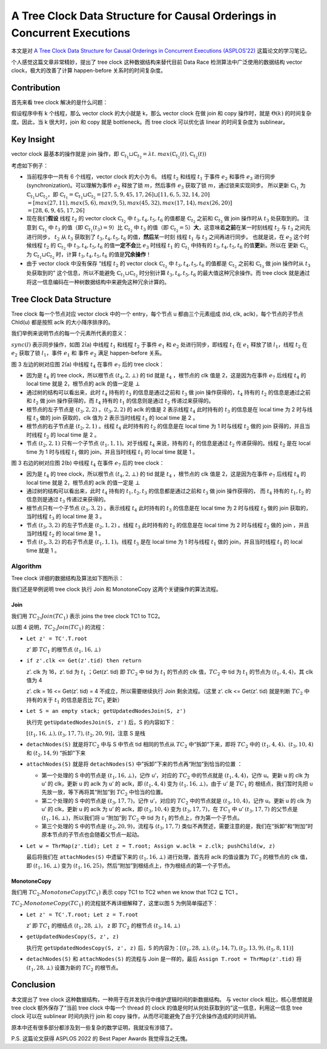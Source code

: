 A Tree Clock Data Structure for Causal Orderings in Concurrent Executions
=========================================================================

本文是对 `A Tree Clock Data Structure for Causal Orderings in Concurrent
Executions
(ASPLOS’22) <https://dl.acm.org/doi/pdf/10.1145/3503222.3507734>`__
这篇论文的学习笔记。

个人感觉这篇文章非常精妙，提出了 tree clock 这种数据结构来替代目前 Data
Race 检测算法中广泛使用的数据结构 vector clock，极大的改善了计算
happen-before 关系时的时间复杂度。

Contribution
------------

首先来看 tree clock 解决的是什么问题：

假设程序中有 k 个线程，那么 vector clock 的大小就是 k，那么 vector clock
在做 join 和 copy 操作时，就是 :math:`\Theta(k)` 的时间复杂度。因此，当
k 很大时，join 和 copy 就是 bottleneck。而 tree clock 可以优化该 linear
的时间复杂度为 sublinear。

Key Insight
-----------

vector clock 最基本的操作就是 join 操作，即
:math:`\mathbb{C}_{t_1} \sqcup \mathbb{C}_{t_2} = \lambda t.\;max(\mathbb{C}_{t_1}(t), \mathbb{C}_{t_2}(t))`

考虑如下例子：

.. image:: assets/2022-05-22-16-02-03-image.png

-  当前程序中一共有 6 个线程，vector clock 的大小为 6。 线程 :math:`t_2`
   和线程 :math:`t_1` 于事件 :math:`e_2` 和事件 :math:`e_3` 进行同步
   (synchronization)。可以理解为事件 :math:`e_2` 释放了锁
   :math:`m`\ ，然后事件 :math:`e_3` 获取了锁
   :math:`m`\ ，通过锁来实现同步。 所以更新 :math:`\mathbb{C}_{t_1}` 为
   :math:`\mathbb{C}_{t_1} \sqcup \mathbb{C}_{t_2}`\ ，即
   :math:`\mathbb{C}_{t_1} = \mathbb{C}_{t_1} \sqcup \mathbb{C}_{t_2} = [27, 5, 9, 45, 17, 26] \sqcup [11, 6, 5, 32, 14, 20] \\  = [max(27, 11), max(5, 6), max(9, 5), max(45, 32), max(17, 14), max(26, 20)] \\  = [28, 6, 9, 45, 17, 26]`

-  现在我们\ **假设** 线程 :math:`t_2` 的 vector clock
   :math:`\mathbb{C}_{t_2}` 中 :math:`t_3, t_4, t_5, t_6` 的值都是
   :math:`\mathbb{C}_{t_2}` 之前和 :math:`\mathbb{C}_{t_3}` 做 join
   操作时从 :math:`t_3` 处获取到的。 注意到 :math:`\mathbb{C}_{t_1}` 中
   :math:`t_3` 的值（即 :math:`\mathbb{C}_{t_1}(t_3) = 9`\ ）比
   :math:`\mathbb{C}_{t_2}` 中 :math:`t_3` 的值（即
   :math:`\mathbb{C}_{t_2}=5`\ ）\ **大**\ ，这意味着\ **之前**\ 在某一时刻线程
   :math:`t_2` 与 :math:`t_3` 之间先进行同步， :math:`t_2` 从
   :math:`t_3` 获取到了 :math:`t_3, t_4, t_5, t_6`
   的值，\ **然后**\ 某一时刻 线程 :math:`t_1` 与 :math:`t_3`
   之间再进行同步。 也就是说，在 :math:`e_2` 这个时候线程 :math:`t_2` 的
   :math:`\mathbb{C}_{t_2}` 中 :math:`t_3, t_4, t_5, t_6`
   的值\ **一定不会**\ 比 :math:`e_3` 时线程 :math:`t_1` 的
   :math:`\mathbb{C}_{t_1}` 中持有的 :math:`t_3, t_4, t_5, t_6`
   的值\ **更**\ 新。所以在 更新 :math:`\mathbb{C}_{t_1}` 为
   :math:`\mathbb{C}_{t_1} \sqcup \mathbb{C}_{t_2}` 时，计算
   :math:`t_3, t_4, t_5, t_6` 的值是\ **冗余操作**\ ！

-  由于 vector clock 中没有保存 “线程 :math:`t_2` 的 vector clock
   :math:`\mathbb{C}_{t_2}` 中 :math:`t_3, t_4, t_5, t_6` 的值都是
   :math:`\mathbb{C}_{t_2}` 之前和 :math:`\mathbb{C}_{t_3}` 做 join
   操作时从 :math:`t_3` 处获取到的” 这个信息，所以不能避免
   :math:`\mathbb{C}_{t_1} \sqcup \mathbb{C}_{t_2}` 时分别计算
   :math:`t_3, t_4, t_5, t_6` 的最大值这种冗余操作。而 tree clock
   就是通过将这一信息编码在一种树数据结构中来避免这种冗余计算的。

Tree Clock Data Structure
-------------------------

Tree clock 每一个节点对应 vector clock 中的一个 entry，每个节点 u
都由三个元素组成 (tid, clk, aclk)，每个节点的子节点 Chld(u) 都是按照
aclk 的大小降序排序的。

我们举例来说明节点的每一个元素所代表的意义：

:math:`sync(l)` 表示同步操作，如图 2(a) 中线程 :math:`t_1` 和线程
:math:`t_2` 于事件 :math:`e_1` 和 :math:`e_2` 处进行同步，即线程
:math:`t_1` 在 :math:`e_1` 释放了锁 :math:`l_1`\ ，线程 :math:`t_2` 在
:math:`e_2` 获取了锁 :math:`l_1`\ ，事件 :math:`e_1` 和 事件 :math:`e_2`
满足 happen-before 关系。

.. image:: assets/2022-05-22-15-59-30-image.png

.. image:: assets/2022-05-22-15-59-47-image.png

图 3 左边的树对应图 2(a) 中线程 :math:`t_4` 在事件 :math:`e_7` 后的 tree
clock：

-  因为是 :math:`t_4` 的 tree clock，所以根节点 :math:`(t_4, 2, \bot)`
   的 tid 就是 :math:`t_4` ，根节点的 clk 值是 2，这是因为在事件
   :math:`e_7` 后线程 :math:`t_4` 的 local time 就是 2，根节点的 aclk
   的值一定是 :math:`\bot`

-  通过树的结构可以看出来，此时 :math:`t_4` 持有的 :math:`t_3`
   的信息是通过之前和 :math:`t_3` 做 join 操作获得的，\ :math:`t_4`
   持有的 :math:`t_2` 的信息是通过之前和 :math:`t_2` 做 join
   操作获得的，而 :math:`t_4` 持有的 :math:`t_1` 的信息则是通过
   :math:`t_2` 传递过来获得的。

-  根节点的左子节点是 :math:`(t_3, 2, 2)` 。\ :math:`(t_3, 2, 2)` 的
   aclk 的值是 2 表示线程 :math:`t_4` 此时持有的 :math:`t_3` 的信息是在
   local time 为 2 时与线程 :math:`t_3` 做的 join 获取的，clk 值为 2
   表示当时线程 :math:`t_3` 的 local time 是 2 。

-  根节点的右子节点是 :math:`(t_2, 2, 1)` 。线程 :math:`t_4` 此时持有的
   :math:`t_2` 的信息是在 local time 为 1 时与线程 :math:`t_2` 做的 join
   获得的，并且当时线程 :math:`t_2` 的 local time 是 2 。

-  节点 :math:`(t_2, 2, 1)` 只有一个子节点
   :math:`(t_1, 1, 1)`\ 。对于线程 :math:`t_4` 来说，持有的 :math:`t_1`
   的信息是通过 :math:`t_2` 传递获得的。线程 :math:`t_2` 是在 local time
   为 1 时与线程 :math:`t_1` 做的 join，并且当时线程 :math:`t_1` 的
   local time 就是 1 。

图 3 右边的树对应图 2(b) 中线程 :math:`t_4` 在事件 :math:`e_7` 后的 tree
clock：

-  因为是 :math:`t_4` 的 tree clock，所以根节点 :math:`(t_4, 2, \bot)`
   的 tid 就是 :math:`t_4` ，根节点的 clk 值是 2，这是因为在事件
   :math:`e_7` 后线程 :math:`t_4` 的 local time 就是 2，根节点的 aclk
   的值一定是 :math:`\bot`

-  通过树的结构可以看出来，此时 :math:`t_4` 持有的 :math:`t_1, t_2, t_3`
   的信息都是通过之前和 :math:`t_3` 做 join 操作获得的， 而 :math:`t_4`
   持有的 :math:`t_1, t_2` 的信息则是通过 :math:`t_3` 传递过来获得的。

-  根节点只有一个子节点 :math:`(t_3, 3, 2)` 。表示线程 :math:`t_4`
   此时持有的 :math:`t_3` 的信息是在 local time 为 2 时与线程
   :math:`t_3` 做的 join 获取的，当时线程 :math:`t_3` 的 local time 是 3
   。

-  节点 :math:`(t_3, 3, 2)` 的左子节点是 :math:`(t_2, 1, 2)` 。线程
   :math:`t_3` 此时持有的 :math:`t_2` 的信息是在 local time 为 2
   时与线程 :math:`t_2` 做的 join ，并且当时线程 :math:`t_2` 的 local
   time 是 1 。

-  节点 :math:`(t_3, 3, 2)` 的右子节点是 :math:`(t_1, 1, 1)`\ 。线程
   :math:`t_3` 是在 local time 为 1 时与线程 :math:`t_1` 做的
   join，并且当时线程 :math:`t_1` 的 local time 就是 1 。

Algorithm
~~~~~~~~~

Tree clock 详细的数据结构及算法如下图所示：

.. image:: assets/2022-05-22-15-57-58-image.png

我们还是举例说明 tree clock 执行 Join 和 MonotoneCopy
这两个关键操作的算法流程。

Join
^^^^

我们用 :math:`TC_2.Join(TC_1)` 表示 joins the tree clock TC1 to TC2。

以图 4 说明，\ :math:`TC_2.Join(TC_1)` 的流程：

.. image:: assets/2022-05-22-16-12-36-image.png

-  ``Let z' = TC'.T.root``

   z’ 即 :math:`TC_1` 的根节点 :math:`(t_1, 16, \bot)`

-  ``if z'.clk <= Get(z'.tid) then return``

   z’. clk 为 16，z’. tid 为 :math:`t_1` ；Get(z’. tid) 即 :math:`TC_2`
   中 tid 为 :math:`t_1` 的节点的 clk 值，\ :math:`TC_2` 中 tid 为
   :math:`t_1` 的节点为 :math:`(t_1, 4, 4)`\ ，其 clk 值为 4

   z’. clk = 16 <= Get(z’. tid) = 4 不成立，所以需要继续执行 Join
   剩余流程。（这里 z’. clk <= Get(z’. tid) 就是判断 :math:`TC_2`
   中持有的关于 :math:`t_1` 的信息是否比 :math:`TC_1` 更新）

-  ``Let S = an empty stack; getUpdatedNodesJoin(S, z')``

   执行完 ``getUpdatedNodesJoin(S, z')`` 后，S 的内容如下：

   :math:`[(t_1, 16, \bot), (t_3, 17, 7), (t_2, 20, 9)]`\ ，注意 S 是栈

-  ``detachNodes(S)`` 就是将\ :math:`TC_2` 中与 S 中节点 tid
   相同的节点从 :math:`TC_2` 中“拆卸”下来，即将 :math:`TC_2` 中的
   :math:`(t_1, 4, 4)`\ 、\ :math:`(t_3, 10, 4)` 和 :math:`(t_2, 14, 9)`
   “拆卸”下来

-  ``attachNodes(S)`` 就是将 ``detachNodes(S)``
   中”拆卸”下来的节点再“附加”到恰当的位置 ：

   -  第一个处理的 S 中的节点是 :math:`(t_1, 16, \bot)`\ ，记作
      u’，对应的 :math:`TC_2` 中的节点就是 :math:`(t_1, 4, 4)`\ ，记作
      u。更新 u 的 clk 为 u’ 的 clk，更新 u 的 aclk 为 u’ 的 aclk，即
      :math:`(t_1, 4, 4)` 变为 :math:`(t_1, 16, \bot)`\ ，由于 u’ 是
      :math:`TC_1` 的 根结点，我们暂时先把 u
      先放一放，等下再将其“附加”到 :math:`TC_2` 中恰当的位置。
   -  第二个处理的 S 中的节点是 :math:`(t_3, 17, 7)`\ ，记作 u’，对应的
      :math:`TC_2` 中的节点就是 :math:`(t_3, 10, 4)`\ ，记作 u。更新 u
      的 clk 为 u’ 的 clk，更新 u 的 aclk 为 u’ 的 aclk，即
      :math:`(t_3, 10, 4)` 变为 :math:`(t_3, 17, 7)`\ ，在 :math:`TC_1`
      中 u’ :math:`(t_3, 17, 7)` 的父节点是
      :math:`(t_1, 16, \bot)`\ ，所以我们将 u “附加”到 :math:`TC_2` 中
      tid 为 :math:`t_1` 的节点上，作为第一个子节点。
   -  第三个处理的 S 中的节点是 :math:`(t_2, 20, 9)`\ ，流程与
      :math:`(t_3, 17, 7)`
      类似不再赘述，需要注意的是，我们在“拆卸”和“附加”时原本节点的子节点也会随着父节点一起动。

-  ``Let w = ThrMap(z'.tid); Let z = T.root; Assign w.aclk = z.clk; pushChild(w, z)``

   最后将我们在 ``attachNodes(S)`` 中遗留下来的 :math:`(t_1, 16, \bot)`
   进行处理，首先将 aclk 的值设置为 :math:`TC_2` 的根节点的 clk 值，即
   :math:`(t_1, 16, \bot)` 变为
   :math:`(t_1, 16, 25)`\ ，然后“附加”到根结点上，作为根结点的第一个子节点。

MonotoneCopy
^^^^^^^^^^^^

我们用 :math:`TC_2.MonotoneCopy(TC_1)` 表示 copy TC1 to TC2 when we know
that TC2 ⊑ TC1 。

.. image:: assets/2022-05-22-17-32-39-image.png

:math:`TC_2.MonotoneCopy(TC_1)` 的流程就不再详细解释了，这里以图 5
为例简单描述下：

-  ``Let z' = TC'.T.root; Let z = T.root``

   z’ 即 :math:`TC_1` 的根结点 :math:`(t_1, 28, \bot)`\ ， z 即
   :math:`TC_2` 的根节点 :math:`(t_3, 14, \bot)`

-  ``getUpdatedNodesCopy(S, z', z)``

   执行完 ``getUpdatedNodesCopy(S, z', z)`` 后，S
   的内容为：\ :math:`[(t_1, 28, \bot), (t_3, 14, 7), (t_2, 13, 9), (t_5, 8, 11)]`

-  ``detachNodes(S)`` 和 ``attachNodes(S)`` 的流程与 Join 是一样的，最后
   ``Assign T.root = ThrMap(z'.tid)`` 将 :math:`(t_1, 28, \bot)`
   设置为新的 :math:`TC_2` 的根节点。

Conclusion
----------

本文提出了 tree clock
这种数据结构，一种用于在并发执行中维护逻辑时间的新数据结构。 与 vector
clock 相比，核心思想就是 tree clock 额外保存了“当前 tree clock 中每一个
thread 的 clock 的值是何时从何处获取到的”这一信息，利用这一信息 tree
clock 可以在 sublinear 时间内执行 join 和 copy
操作，从而尽可能避免了由于冗余操作造成的时间开销。

原本中还有很多部分都涉及到一些复杂的数学证明，我就没有涉猎了。

P.S. 这篇论文获得 ASPLOS 2022 的 Best Paper Awards 我觉得当之无愧。
